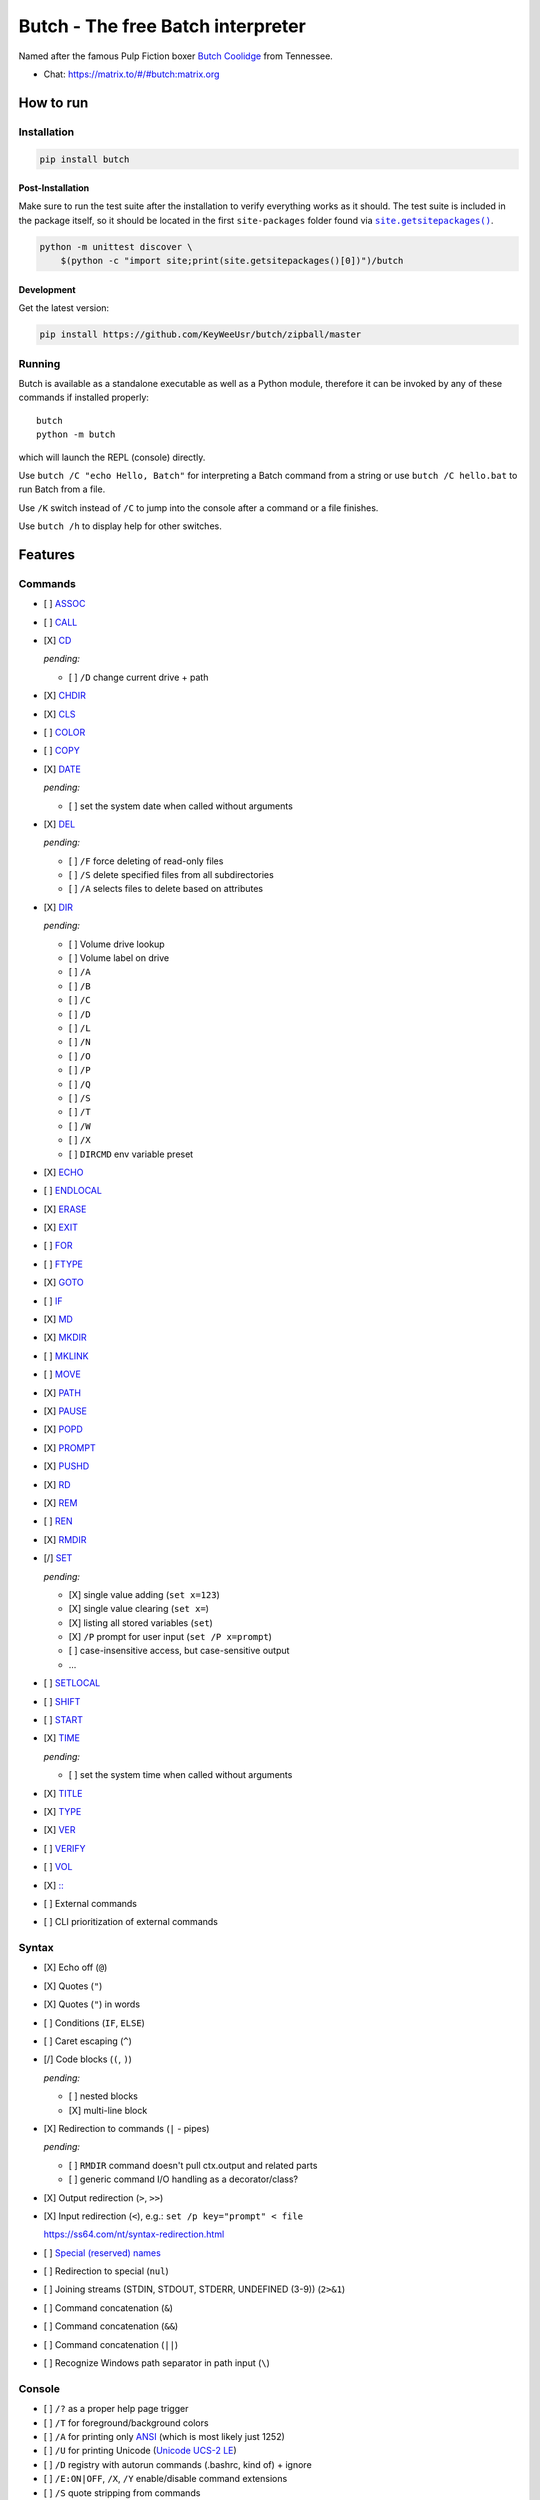 .. -*- fill-column: 79; mode: rst; eval: (flyspell-mode) -*-

==================================
Butch - The free Batch interpreter
==================================

.. |butch| replace:: Butch Coolidge
.. _butch: https://pulpfiction.fandom.com/wiki/Butch_Coolidge

Named after the famous Pulp Fiction boxer |butch|_ from Tennessee.

* Chat: `<https://matrix.to/#/#butch:matrix.org>`__

**********
How to run
**********

Installation
============

.. code::

   pip install butch

Post-Installation
-----------------

.. |sitepkgs| replace:: ``site.getsitepackages()``
.. _sitepkgs: https://docs.python.org/3/library/site.html#site.getsitepackages

Make sure to run the test suite after the installation to verify everything
works as it should. The test suite is included in the package itself, so it
should be located in the first ``site-packages`` folder found via |sitepkgs|_.

.. code::

   python -m unittest discover \
       $(python -c "import site;print(site.getsitepackages()[0])")/butch

Development
-----------

Get the latest version:

.. code::

   pip install https://github.com/KeyWeeUsr/butch/zipball/master

Running
=======

Butch is available as a standalone executable as well as a Python module,
therefore it can be invoked by any of these commands if installed properly::

   butch
   python -m butch

which will launch the REPL (console) directly.

Use ``butch /C "echo Hello, Batch"`` for interpreting a Batch command from a
string or use ``butch /C hello.bat`` to run Batch from a file.

Use ``/K`` switch instead of ``/C`` to jump into the console after a command or
a file finishes.

Use ``butch /h`` to display help for other switches.

********
Features
********

Commands
========

.. |CD| replace:: CD
.. _CD: https://ss64.com/nt/cd.html

- [ ] `ASSOC <https://ss64.com/nt/assoc.html>`__
- [ ] `CALL <https://ss64.com/nt/call.html>`__
- [X] |CD|_

  *pending:*

  - [ ] ``/D`` change current drive + path

- [X] `CHDIR <https://ss64.com/nt/chdir.html>`__
- [X] `CLS <https://ss64.com/nt/cls.html>`__
- [ ] `COLOR <https://ss64.com/nt/color.html>`__
- [ ] `COPY <https://ss64.com/nt/copy.html>`__
- [X] `DATE <https://ss64.com/nt/date.html>`__

  *pending:*

  - [ ] set the system date when called without arguments

- [X] `DEL <https://ss64.com/nt/del.html>`__

  *pending:*

  - [ ] ``/F`` force deleting of read-only files
  - [ ] ``/S`` delete specified files from all subdirectories
  - [ ] ``/A`` selects files to delete based on attributes

- [X] `DIR <https://ss64.com/nt/dir.html>`__

  *pending:*

  - [ ] Volume drive lookup
  - [ ] Volume label on drive
  - [ ] ``/A``
  - [ ] ``/B``
  - [ ] ``/C``
  - [ ] ``/D``
  - [ ] ``/L``
  - [ ] ``/N``
  - [ ] ``/O``
  - [ ] ``/P``
  - [ ] ``/Q``
  - [ ] ``/S``
  - [ ] ``/T``
  - [ ] ``/W``
  - [ ] ``/X``
  - [ ] ``DIRCMD`` env variable preset

- [X] `ECHO <https://ss64.com/nt/echo.html>`__
- [ ] `ENDLOCAL <https://ss64.com/nt/endlocal.html>`__
- [X] `ERASE <https://ss64.com/nt/erase.html>`__
- [X] `EXIT <https://ss64.com/nt/exit.html>`__
- [ ] `FOR <https://ss64.com/nt/for.html>`__
- [ ] `FTYPE <https://ss64.com/nt/ftype.html>`__
- [X] `GOTO <https://ss64.com/nt/goto.html>`__
- [ ] `IF <https://ss64.com/nt/if.html>`__
- [X] `MD <https://ss64.com/nt/md.html>`__
- [X] `MKDIR <https://ss64.com/nt/md.html>`__
- [ ] `MKLINK <https://ss64.com/nt/mklink.html>`__
- [ ] `MOVE <https://ss64.com/nt/move.html>`__
- [X] `PATH <https://ss64.com/nt/path.html>`__
- [X] `PAUSE <https://ss64.com/nt/pause.html>`__
- [X] `POPD <https://ss64.com/nt/popd.html>`__
- [X] `PROMPT <https://ss64.com/nt/prompt.html>`__
- [X] `PUSHD <https://ss64.com/nt/pushd.html>`__
- [X] `RD <https://ss64.com/nt/rd.html>`__
- [X] `REM <https://ss64.com/nt/rem.html>`__
- [ ] `REN <https://ss64.com/nt/ren.html>`__
- [X] `RMDIR <https://ss64.com/nt/rmdir.html>`__
- [/] `SET <https://ss64.com/nt/set.html>`__

  *pending:*

  - [X] single value adding (``set x=123``)
  - [X] single value clearing (``set x=``)
  - [X] listing all stored variables (``set``)
  - [X] ``/P`` prompt for user input (``set /P x=prompt``)
  - [ ] case-insensitive access, but case-sensitive output
  - ...

- [ ] `SETLOCAL <https://ss64.com/nt/setlocal.html>`__
- [ ] `SHIFT <https://ss64.com/nt/shift.html>`__
- [ ] `START <https://ss64.com/nt/start.html>`__
- [X] `TIME <https://ss64.com/nt/time.html>`__

  *pending:*

  - [ ] set the system time when called without arguments

- [X] `TITLE <https://ss64.com/nt/title.html>`__
- [X] `TYPE <https://ss64.com/nt/type.html>`__
- [X] `VER <https://ss64.com/nt/ver.html>`__
- [ ] `VERIFY <https://ss64.com/nt/verify.html>`__
- [ ] `VOL <https://ss64.com/nt/vol.html>`__
- [X] `:: <https://ss64.com/nt/rem.html>`__
- [ ] External commands
- [ ] CLI prioritization of external commands

Syntax
======

.. _reserved: https://ss64.com/nt/syntax-filenames.html#reserved

- [X] Echo off (``@``)
- [X] Quotes (``"``)
- [X] Quotes (``"``) in words
- [ ] Conditions (``IF``, ``ELSE``)
- [ ] Caret escaping (``^``)
- [/] Code blocks (``(``, ``)``)

  *pending:*

  - [ ] nested blocks
  - [X] multi-line block

- [X] Redirection to commands (``|`` - pipes)

  *pending:*

  - [ ] ``RMDIR`` command doesn't pull ctx.output and related parts
  - [ ] generic command I/O handling as a decorator/class?

- [X] Output redirection (``>``, ``>>``)
- [X] Input redirection (``<``), e.g.: ``set /p key="prompt" < file``

  https://ss64.com/nt/syntax-redirection.html

- [ ] `Special (reserved) names <reserved_>`__
- [ ] Redirection to special (``nul``)
- [ ] Joining streams (STDIN, STDOUT, STDERR, UNDEFINED (3-9)) (``2>&1``)
- [ ] Command concatenation (``&``)
- [ ] Command concatenation (``&&``)
- [ ] Command concatenation (``||``)
- [ ] Recognize Windows path separator in path input (``\``)

Console
=======

.. |ANSI| replace:: ANSI
.. _ANSI: https://en.wikipedia.org/wiki/ANSI_character_set

.. |UCS2| replace:: Unicode UCS-2 LE
.. _UCS2: https://en.wikipedia.org/wiki/Universal_Coded_Character_Set

- [ ] ``/?`` as a proper help page trigger
- [ ] ``/T`` for foreground/background colors
- [ ] ``/A`` for printing only |ANSI|_ (which is most likely just 1252)
- [ ] ``/U`` for printing Unicode (|UCS2|_)
- [ ] ``/D`` registry with autorun commands (.bashrc, kind of) + ignore
- [ ] ``/E:ON|OFF``, ``/X``, ``/Y`` enable/disable command extensions
- [ ] ``/S`` quote stripping from commands
- [ ] ``/V:ON|OFF`` delayed expansion

****
TODO
****

- [ ] `Ensure <https://github.com/kislyuk/ensure>`__ for dynamic type checking
- [ ] `Mypy <https://github.com/python/mypy>`__ for static type checking
- [/] Documentation
- [X] PyPI package
- [ ] Library interface for programmatic emulation

